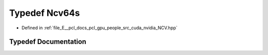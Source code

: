 .. _exhale_typedef__n_c_v_8hpp_1a9e4c7e216d68e41337dcedbf6e50e4db:

Typedef Ncv64s
==============

- Defined in :ref:`file_E__pcl_docs_pcl_gpu_people_src_cuda_nvidia_NCV.hpp`


Typedef Documentation
---------------------


.. doxygentypedef:: Ncv64s

